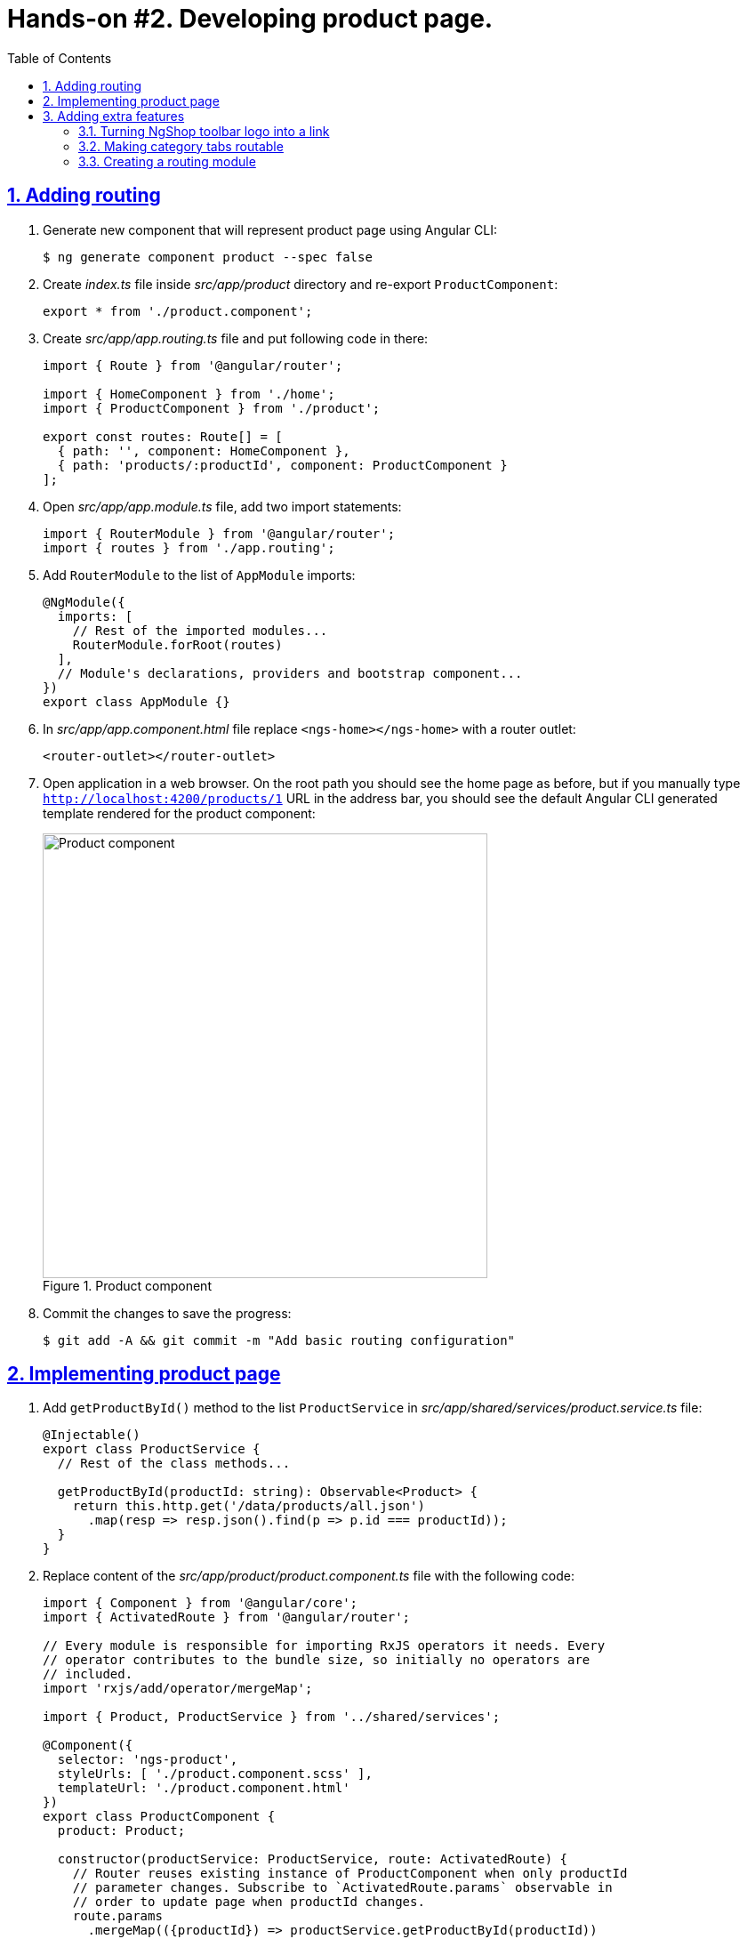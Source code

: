 = Hands-on #2. Developing product page.
:experimental:
:icons: font
:idprefix:
:idseparator: -
:imagesdir: step-2
:nbsp:
:sectanchors:
:sectlinks:
:sectnums:
:source-highlighter: prettify
:toc:

== Adding routing

. Generate new component that will represent product page using Angular CLI:
+
[source, shell]
----
$ ng generate component product --spec false
----

. Create _index.ts_ file inside _src/app/product_ directory and re-export `ProductComponent`:
+
[source, ts]
----
export * from './product.component';
----

. Create _src/app/app.routing.ts_ file and put following code in there:
+
[source, ts]
----
import { Route } from '@angular/router';

import { HomeComponent } from './home';
import { ProductComponent } from './product';

export const routes: Route[] = [
  { path: '', component: HomeComponent },
  { path: 'products/:productId', component: ProductComponent }
];
----

. Open _src/app/app.module.ts_ file, add two import statements:
+
[source, ts]
----
import { RouterModule } from '@angular/router';
import { routes } from './app.routing';
----

. Add `RouterModule` to the list of `AppModule` imports:
+
[source, ts]
----
@NgModule({
  imports: [
    // Rest of the imported modules...
    RouterModule.forRoot(routes)
  ],
  // Module's declarations, providers and bootstrap component...
})
export class AppModule {}
----

. In _src/app/app.component.html_ file replace `<ngs-home></ngs-home>` with a router outlet:
+
[source, html]
----
<router-outlet></router-outlet>
----

. Open application in a web browser. On the root path you should see the home page as before, but if you manually type `http://localhost:4200/products/1` URL in the address bar, you should see the default Angular CLI generated template rendered for the product component:
+
.Product component
image::fig_01.png[Product component,500,role="thumb"]

. Commit the changes to save the progress:
+
[source, shell]
----
$ git add -A && git commit -m "Add basic routing configuration"
----

== Implementing product page

. Add `getProductById()` method to the list `ProductService` in _src/app/shared/services/product.service.ts_ file:
+
[source, ts]
----

@Injectable()
export class ProductService {
  // Rest of the class methods...

  getProductById(productId: string): Observable<Product> {
    return this.http.get('/data/products/all.json')
      .map(resp => resp.json().find(p => p.id === productId));
  }
}
----

. Replace content of the _src/app/product/product.component.ts_ file with the following code:
+
[source, ts]
----
import { Component } from '@angular/core';
import { ActivatedRoute } from '@angular/router';

// Every module is responsible for importing RxJS operators it needs. Every
// operator contributes to the bundle size, so initially no operators are
// included.
import 'rxjs/add/operator/mergeMap';

import { Product, ProductService } from '../shared/services';

@Component({
  selector: 'ngs-product',
  styleUrls: [ './product.component.scss' ],
  templateUrl: './product.component.html'
})
export class ProductComponent {
  product: Product;

  constructor(productService: ProductService, route: ActivatedRoute) {
    // Router reuses existing instance of ProductComponent when only productId
    // parameter changes. Subscribe to `ActivatedRoute.params` observable in
    // order to update page when productId changes.
    route.params
      .mergeMap(({productId}) => productService.getProductById(productId))
      .subscribe(product => this.product = product);
  }
}
----

. Replace content of the _src/app/product/product.component.scss_ files with the following styles:
+
[source, scss]
----
:host {
  display: flex;
  flex-direction: column;
  align-items: center;
  padding: 0 16px;
}
----

. Generate new component that will represent product details information using Angular CLI:
+
[source, shell]
----
$ ng generate component product/product-details --spec false
----
+
Re-export `ProductDetailsComponent` from the _src/app/product/index.ts_ file:
+
[source, ts]
----
export * from './product-tile/product-tile.component';
----
+
Simplify generated import statement for the `ProductDetailsComponent` in the _src/app/app.module.ts_ file:
+
[source, ts]
----
// Instead of this:
// import { ProductDetailsComponent } from './product/product-details/product-details.component';

// Use this:
import { ProductComponent, ProductDetailsComponent } from './product';
----

. Replace content of the _src/app/product/product-details/product-details.component.ts_ file with the following code:
+
[source, ts]
----
import { Component, Input } from '@angular/core';
import { Product } from '../../shared/services';

@Component({
  selector: 'ngs-product-details',
  styleUrls: [ './product-details.component.scss' ],
  templateUrl: './product-details.component.html'
})
export class ProductDetailsComponent {
  @Input() product: Product;
  quantity: number;

  addItems() {
    console.log(`Quantity: ${this.quantity}`);
    this.quantity = null; // Reset selected number of items.
  }
}
----

. Replace content of the _src/app/product/product-details/product-details.component.html_ file with the following HTML markup:
+
[source, html]
----
<div class="image">
  <img [attr.src]="product?.imageUrl"
       [attr.alt]="product?.title">
</div>

<div class="content">
  <h1>{{ product?.title }}</h1>
  <p>{{ product?.description }}</p>

  <div class="quantity">
    <md-select placeholder="Quantity"
               [(ngModel)]="quantity">
      <md-option [value]="1">1 item</md-option>
      <md-option [value]="2">2 items</md-option>
      <md-option [value]="3">3 items</md-option>
      <md-option [value]="4">4 items</md-option>
      <md-option [value]="5">5 items</md-option>
    </md-select>

    <button md-mini-fab
            (click)="addItems()"
            [disabled]="!quantity">
      <md-icon>add_shopping_cart</md-icon>
    </button>
  </div>
</div>
----

. Replace content of the _src/app/product/product-details/product-details.component.scss_ file with the following styles:
+
[source, scss]
----
@import '~@angular/material/core/style/variables';
@import '../../../styles/palette';

:host {
  padding: 128px 0 64px;

  // Children layout
  display: flex;
  flex-wrap: wrap;
  justify-content: center;

  @media ($mat-xsmall) {
    padding-top: 32px;
  }
}

.image {
  width: 40vmin;

  img {
    max-height: 100%;
    max-width: 100%;
    width: auto;
  }
}

.content {
  flex: 0 1 400px;

  h1 {
    color: mat-color($ngs-foreground, text);
    font-family: $ngs-brand-font;
    font-size: 45px; // Display 2
    font-weight: 300;
    line-height: 1.5em;

    @media ($mat-xsmall) {
      font-size: 34px; // Display 1
      text-align: center;
    }
  }

  p {
    font-weight: 300;
    line-height: 1.5em;
  }
}

.quantity {
  margin-top: 32px;
  display: flex;
  align-items: center;

  md-select {
    font-size: 16px;
    flex: 0 1 200px;
    max-width: 200px;
    margin-right: 20px;
  }

  button {
    color: mat-color($ngs-foreground, secondary-text);
  }
}
----

. Start development web server with `ng serve` command and open `http://localhost:4200/products/-KaXxv2xD9WaIqHMsHYM` URL in a web browser. You should see the following:
+
.A page with product details
image::fig_02.png[A page with product details,844, role="thumb"]

. Now let's make product tiles on the home page open the corresponding product page when users click on a tile. Open _src/app/home/home.component.html_ file and add `routerLink` directive to the `<ngs-product-tile>` component:
+
[source, html]
----
<ngs-product-tile [product]="p"
                  [routerLink]="['/products', p.id]"> <!--1-->
</ngs-product-tile>
----
<1> This line was added.

. To make product tile to look like a link let's add a pointer cursor when users hover over a tile. Add following style to the _src/app/home/home.component.scss_ file:
+
[source, scss]
----
ngs-product-tile {
  cursor: pointer;
}
----

. One more little detail, wrap logo in _src/app/app.component.html_ file into an `<a>` element with `routerLink` directive that leads to the home page. So users can click on the logo in any part of the application and navigate to the home:
+
[source, html]
----
<a routerLink="/">
  <md-icon class="logo" svgIcon="ngs:logo"></md-icon>
</a>
----

. Commit the changes to save the progress:
+
[source, shell]
----
$ git add -A && git commit -m "Add product page"
----

== Adding extra features

=== Turning NgShop toolbar logo into a link

=== Making category tabs routable

=== Creating a routing module
